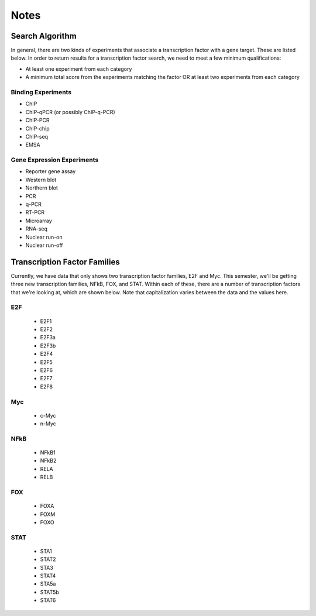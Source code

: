 Notes
=====


Search Algorithm
----------------

In general, there are two kinds of experiments that associate a transcription factor with a gene target.
These are listed below.
In order to return results for a transcription factor search, we need to meet a few minimum qualifications:

* At least one experiment from each category

* A minimum total score from the experiments matching the factor OR at least two experiments from each category


Binding Experiments
'''''''''''''''''''

* ChIP

* ChIP-qPCR (or possibly ChIP-q-PCR)

* ChIP-PCR

* ChIP-chip

* ChIP-seq

* EMSA

Gene Expression Experiments
'''''''''''''''''''''''''''

* Reporter gene assay

* Western blot

* Northern blot

* PCR

* q-PCR

* RT-PCR

* Microarray

* RNA-seq

* Nuclear run-on

* Nuclear run-off


Transcription Factor Families
-----------------------------

Currently, we have data that only shows two transcription factor families, E2F and Myc.
This semester, we'll be getting three new transcription families, NFkB, FOX, and STAT.
Within each of these, there are a number of transcription factors that we're looking at, which are shown below.
Note that capitalization varies between the data and the values here.

E2F
'''

    * E2F1

    * E2F2

    * E2F3a

    * E2F3b

    * E2F4

    * E2F5

    * E2F6

    * E2F7

    * E2F8

Myc
'''

    * c-Myc

    * n-Myc

NFkB
''''

    * NFkB1

    * NFkB2

    * RELA

    * RELB

FOX
'''

    * FOXA

    * FOXM

    * FOXO

STAT
''''

    * STA1

    * STAT2

    * STA3

    * STAT4

    * STA5a

    * STAT5b

    * STAT6
